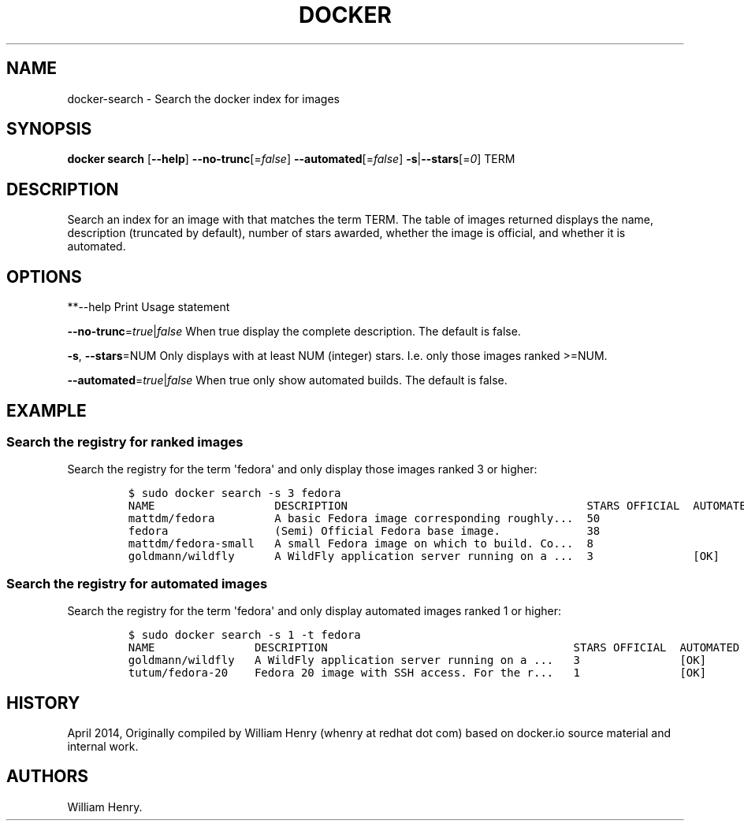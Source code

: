 .TH "DOCKER" "1" "APRIL 2014" "Docker User Manuals" ""
.SH NAME
.PP
docker\-search \- Search the docker index for images
.SH SYNOPSIS
.PP
\f[B]docker search\f[] [\f[B]\-\-help\f[]]
\f[B]\-\-no\-trunc\f[][=\f[I]false\f[]]
\f[B]\-\-automated\f[][=\f[I]false\f[]]
\f[B]\-s\f[]|\f[B]\-\-stars\f[][=\f[I]0\f[]] TERM
.SH DESCRIPTION
.PP
Search an index for an image with that matches the term TERM.
The table of images returned displays the name, description (truncated
by default), number of stars awarded, whether the image is official, and
whether it is automated.
.SH OPTIONS
.PP
**\-\-help Print Usage statement
.PP
\f[B]\-\-no\-trunc\f[]=\f[I]true\f[]|\f[I]false\f[] When true display
the complete description.
The default is false.
.PP
\f[B]\-s\f[], \f[B]\-\-stars\f[]=NUM Only displays with at least NUM
(integer) stars.
I.e.
only those images ranked >=NUM.
.PP
\f[B]\-\-automated\f[]=\f[I]true\f[]|\f[I]false\f[] When true only show
automated builds.
The default is false.
.SH EXAMPLE
.SS Search the registry for ranked images
.PP
Search the registry for the term \[aq]fedora\[aq] and only display those
images ranked 3 or higher:
.IP
.nf
\f[C]
$\ sudo\ docker\ search\ \-s\ 3\ fedora
NAME\ \ \ \ \ \ \ \ \ \ \ \ \ \ \ \ \ \ DESCRIPTION\ \ \ \ \ \ \ \ \ \ \ \ \ \ \ \ \ \ \ \ \ \ \ \ \ \ \ \ \ \ \ \ \ \ \ \ STARS\ OFFICIAL\ \ AUTOMATED
mattdm/fedora\ \ \ \ \ \ \ \ \ A\ basic\ Fedora\ image\ corresponding\ roughly...\ \ 50
fedora\ \ \ \ \ \ \ \ \ \ \ \ \ \ \ \ (Semi)\ Official\ Fedora\ base\ image.\ \ \ \ \ \ \ \ \ \ \ \ \ 38
mattdm/fedora\-small\ \ \ A\ small\ Fedora\ image\ on\ which\ to\ build.\ Co...\ \ 8
goldmann/wildfly\ \ \ \ \ \ A\ WildFly\ application\ server\ running\ on\ a\ ...\ \ 3\ \ \ \ \ \ \ \ \ \ \ \ \ \ \ [OK]
\f[]
.fi
.SS Search the registry for automated images
.PP
Search the registry for the term \[aq]fedora\[aq] and only display
automated images ranked 1 or higher:
.IP
.nf
\f[C]
$\ sudo\ docker\ search\ \-s\ 1\ \-t\ fedora
NAME\ \ \ \ \ \ \ \ \ \ \ \ \ \ \ DESCRIPTION\ \ \ \ \ \ \ \ \ \ \ \ \ \ \ \ \ \ \ \ \ \ \ \ \ \ \ \ \ \ \ \ \ \ \ \ \ STARS\ OFFICIAL\ \ AUTOMATED
goldmann/wildfly\ \ \ A\ WildFly\ application\ server\ running\ on\ a\ ...\ \ \ 3\ \ \ \ \ \ \ \ \ \ \ \ \ \ \ [OK]
tutum/fedora\-20\ \ \ \ Fedora\ 20\ image\ with\ SSH\ access.\ For\ the\ r...\ \ \ 1\ \ \ \ \ \ \ \ \ \ \ \ \ \ \ [OK]
\f[]
.fi
.SH HISTORY
.PP
April 2014, Originally compiled by William Henry (whenry at redhat dot
com) based on docker.io source material and internal work.
.SH AUTHORS
William Henry.
